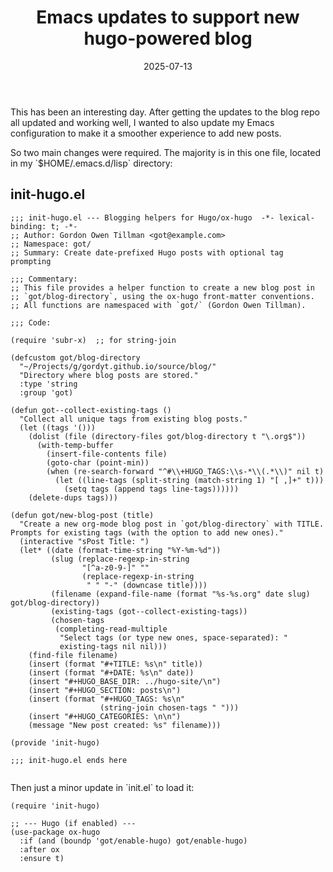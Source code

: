 #+TITLE: Emacs updates to support new hugo-powered blog
#+DATE: 2025-07-13
#+HUGO_BASE_DIR: ../hugo-site/
#+HUGO_SECTION: posts
#+HUGO_TAGS: org-mode emacs hugo
#+HUGO_CATEGORIES: 

This has been an interesting day.  After getting the updates to the
blog repo all updated and working well, I wanted to also update my
Emacs configuration to make it a smoother experience to add new posts.

So two main changes were required. The majority is in this one file,
located in my `$HOME/.emacs.d/lisp` directory:

** init-hugo.el

#+begin_src elisp
  ;;; init-hugo.el --- Blogging helpers for Hugo/ox-hugo  -*- lexical-binding: t; -*-
  ;; Author: Gordon Owen Tillman <got@example.com>
  ;; Namespace: got/
  ;; Summary: Create date-prefixed Hugo posts with optional tag prompting

  ;;; Commentary:
  ;; This file provides a helper function to create a new blog post in
  ;; `got/blog-directory`, using the ox-hugo front-matter conventions.
  ;; All functions are namespaced with `got/` (Gordon Owen Tillman).

  ;;; Code:

  (require 'subr-x)  ;; for string-join

  (defcustom got/blog-directory
    "~/Projects/g/gordyt.github.io/source/blog/"
    "Directory where blog posts are stored."
    :type 'string
    :group 'got)

  (defun got--collect-existing-tags ()
    "Collect all unique tags from existing blog posts."
    (let ((tags '()))
      (dolist (file (directory-files got/blog-directory t "\.org$"))
        (with-temp-buffer
          (insert-file-contents file)
          (goto-char (point-min))
          (when (re-search-forward "^#\\+HUGO_TAGS:\\s-*\\(.*\\)" nil t)
            (let ((line-tags (split-string (match-string 1) "[ ,]+" t)))
              (setq tags (append tags line-tags))))))
      (delete-dups tags)))

  (defun got/new-blog-post (title)
    "Create a new org-mode blog post in `got/blog-directory` with TITLE.
  Prompts for existing tags (with the option to add new ones)."
    (interactive "sPost Title: ")
    (let* ((date (format-time-string "%Y-%m-%d"))
           (slug (replace-regexp-in-string
                  "[^a-z0-9-]" ""
                  (replace-regexp-in-string
                   " " "-" (downcase title))))
           (filename (expand-file-name (format "%s-%s.org" date slug) got/blog-directory))
           (existing-tags (got--collect-existing-tags))
           (chosen-tags
            (completing-read-multiple
             "Select tags (or type new ones, space-separated): "
             existing-tags nil nil)))
      (find-file filename)
      (insert (format "#+TITLE: %s\n" title))
      (insert (format "#+DATE: %s\n" date))
      (insert "#+HUGO_BASE_DIR: ../hugo-site/\n")
      (insert "#+HUGO_SECTION: posts\n")
      (insert (format "#+HUGO_TAGS: %s\n"
                      (string-join chosen-tags " ")))
      (insert "#+HUGO_CATEGORIES: \n\n")
      (message "New post created: %s" filename)))

  (provide 'init-hugo)

  ;;; init-hugo.el ends here

#+end_src


Then just a minor update in `init.el` to load it:


#+begin_src elisp
  (require 'init-hugo)

  ;; --- Hugo (if enabled) ---
  (use-package ox-hugo
    :if (and (boundp 'got/enable-hugo) got/enable-hugo)
    :after ox
    :ensure t)
#+end_src

